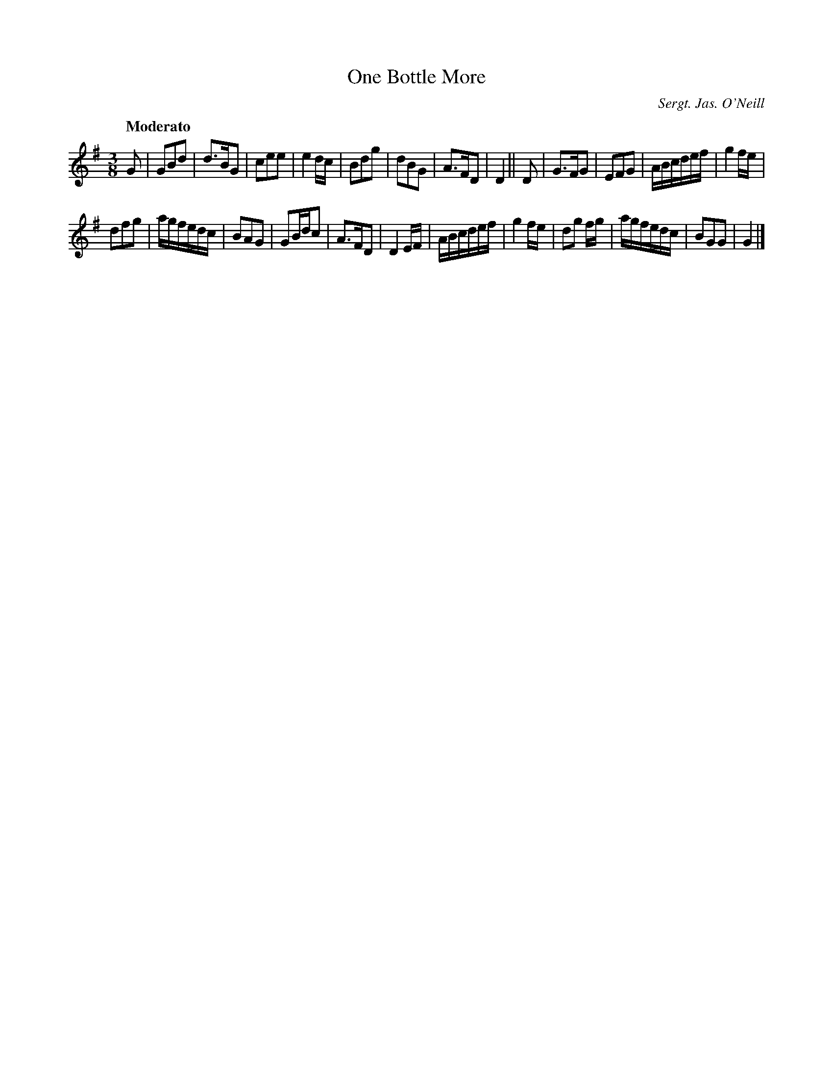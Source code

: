 X: 5
T: One Bottle More
R: waltz
%S: s:4 b:24(12+12)
B: Francis O'Neill: "Waifs and Strays" #5
Z: 2000 Paul Kinder <Ptk12142@aol.com>
Q: "Moderato"
O: Sergt. Jas. O'Neill
M: 3/8
L: 1/8
K: G
% = = = = = = = = = =
G |\
GBd | d>BG | cee | e2 d/c/ |\
Bdg | dBG | A>FD | D2 ||\
D |\
G>FG | EFG | A/B/c/d/e/f/ | g2 f/e/ |
dfg | a/g/f/e/d/c/ | BAG | GB/d/c |\
A>FD | D2 E/F/ | A/B/c/d/e/f/ | g2 f/e/ |\
dg f/g/ | a/g/f/e/d/c/ | BGG | G2 |]
% = = = = = = = = = =
% slightly different from the setting in O'Farrell's
% Pocket Companion 1804-1810.
